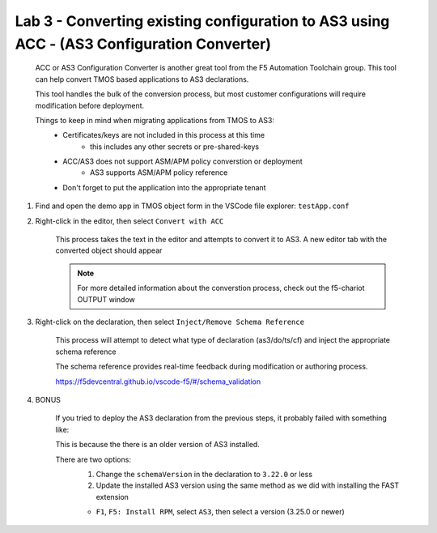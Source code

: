 Lab 3 - Converting existing configuration to AS3 using ACC - (AS3 Configuration Converter)
==========================================================================================

        ACC or AS3 Configuration Converter is another great tool from the F5 Automation Toolchain group.  This tool can help convert TMOS based applications to AS3 declarations.

        This tool handles the bulk of the conversion process, but most customer configurations will require modification before deployment.

        Things to keep in mind when migrating applications from TMOS to AS3:
            * Certificates/keys are not included in this process at this time
                * this includes any other secrets or pre-shared-keys
            * ACC/AS3 does not support ASM/APM policy converstion or deployment
                * AS3 supports ASM/APM policy reference
            * Don't forget to put the application into the appropriate tenant

#. Find and open the demo app in TMOS object form in the VSCode file explorer: ``testApp.conf``

#. Right-click in the editor, then select ``Convert with ACC``

    This process takes the text in the editor and attempts to convert it to AS3.  A new editor tab with the converted object should appear

    .. NOTE:: For more detailed information about the converstion process, check out the f5-chariot OUTPUT window

    .. image:: /class03/images/lab01_vscode_chariot_output.png

#. Right-click on the declaration, then select ``Inject/Remove Schema Reference``

    This process will attempt to detect what type of declaration (as3/do/ts/cf) and inject the appropriate schema reference

    The schema reference provides real-time feedback during modification or authoring process.

    https://f5devcentral.github.io/vscode-f5/#/schema_validation

#. BONUS

    If you tried to deploy the AS3 declaration from the previous steps, it probably failed with something like:

    .. code-block:: json
        :linenos:

        {
            "id": "498aba1f-a27c-4a63-a08b-6acaae7a4c68",
            "results": [
                {
                    "code": 422,
                    "errors": [
                        "/schemaVersion: should be equal to one of the allowed values [\"3.0.0\",\"3.1.0\",\"3.2.0\",\"3.3.0\",\"3.4.0\",\"3.5.0\",\"3.6.0\",\"3.7.0\",\"3.8.0\",\"3.9.0\",\"3.10.0\",\"3.11.0\",\"3.12.0\",\"3.13.0\",\"3.14.0\",\"3.15.0\",\"3.16.0\",\"3.17.0\",\"3.18.0\",\"3.19.0\",\"3.20.0\",\"3.21.0\",\"3.22.0\"]"
                    ],
                    "declarationFullId": "",
                    "message": "declaration is invalid"
                }
            ],
            "declaration": {}
        }

    This is because the there is an older version of AS3 installed.
    
    There are two options:
        #. Change the ``schemaVersion`` in the declaration to ``3.22.0`` or less
        #. Update the installed AS3 version using the same method as we did with installing the FAST extension

        * ``F1``, ``F5: Install RPM``, select ``AS3``, then select a version (3.25.0 or newer)

